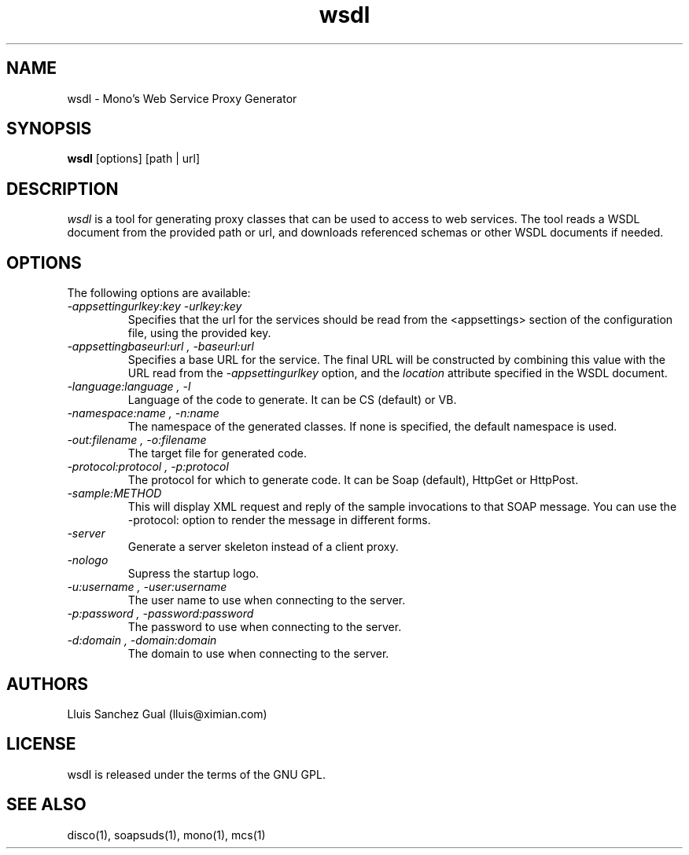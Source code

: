 .\"
.\" wsdl manual page.
.\" (C) 2003 Novell, Inc.
.\" Author:
.\"   Lluis Sanchez Gual (lluis@ximian.com)
.\"
.TH wsdl 1
.SH NAME
wsdl \- Mono's Web Service Proxy Generator
.SH SYNOPSIS
.PP
.B wsdl
[options] [path | url]
.SH DESCRIPTION
.I wsdl
is a tool for generating proxy classes that can be used to access to web services.
The tool reads a WSDL document from the provided path or url, and downloads
referenced schemas or other WSDL documents if needed.
.PP
.SH OPTIONS
The following options are available:
.TP
.I "-appsettingurlkey:key" "-urlkey:key"
Specifies that the url for the services should be read from the <appsettings> section
of the configuration file, using the provided key.
.TP
.I "-appsettingbaseurl:url", "-baseurl:url"
Specifies a base URL for the service. The final URL will be constructed by
combining this value with the URL read from the
.I -appsettingurlkey
option, and the 
.I location
attribute specified in the WSDL document.
.TP
.I "-language:language", "-l"
Language of the code to generate. It can be CS (default) or VB.
.TP
.I "-namespace:name", "-n:name"
The namespace of the generated classes. If none is specified, the default
namespace is used.
.TP
.I "-out:filename", "-o:filename"
The target file for generated code.
.TP
.I "-protocol:protocol", "-p:protocol"
The protocol for which to generate code. It can be Soap (default), HttpGet or
HttpPost.
.TP
.I "-sample:METHOD"
This will display XML request and reply of the sample invocations to
that SOAP message.  You can use the -protocol: option to render the
message in different forms.
.TP
.I "-server"
Generate a server skeleton instead of a client proxy.
.TP
.I "-nologo"
Supress the startup logo.
.TP
.I "-u:username", "-user:username"
The user name to use when connecting to the server.
.TP
.I "-p:password", "-password:password"
The password to use when connecting to the server.
.TP
.I "-d:domain", "-domain:domain"
The domain to use when connecting to the server.
.PP
.SH AUTHORS
Lluis Sanchez Gual (lluis@ximian.com)
.PP
.SH LICENSE
wsdl is released under the terms of the GNU GPL.
.PP
.SH SEE ALSO
disco(1), soapsuds(1), mono(1), mcs(1)
